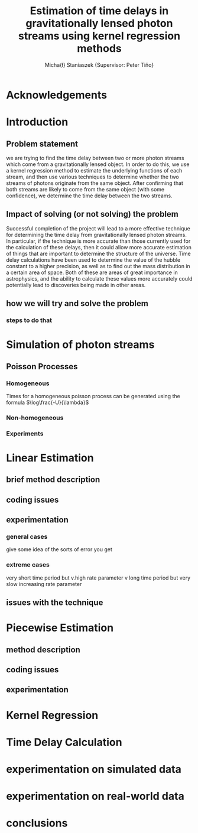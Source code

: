 #+TITLE: Estimation of time delays in gravitationally lensed photon streams using kernel regression methods
#+AUTHOR: Micha{\l} Staniaszek \small{Supervisor: Peter Tiňo}

* Acknowledgements
* Introduction
** Problem statement
   we are trying to find the time delay between two or more photon streams which come from a gravitationally lensed object. In order to do this, we use a kernel regression method to estimate the underlying functions of each stream, and then use various techniques to determine whether the two streams of photons originate from the same object. After confirming that both streams are likely to come from the same object (with some confidence), we determine the time delay between the two streams.
** Impact of solving (or not solving) the problem
   Successful completion of the project will lead to a more effective technique for determining the time delay from gravitationally lensed photon streams. In particular, if the technique is more accurate than those currently used for the calculation of these delays, then it could allow more accurate estimation of things that are important to determine the structure of the universe. Time delay calculations have been used to determine the value of the hubble constant to a higher precision, as well as to find out the mass distribution in a certain area of space. Both of these are areas of great importance in astrophysics, and the ability to calculate these values more accurately could potentially lead to discoveries being made in other areas.
** how we will try and solve the problem
*** steps to do that
* Simulation of photon streams
** Poisson Processes
*** Homogeneous
    Times for a homogeneous poisson process can be generated using the formula $\log\frac{-U}{\lambda}$
*** Non-homogeneous
*** Experiments
* Linear Estimation
** brief method description
** coding issues
** experimentation
*** general cases
    give some idea of the sorts of error you get 
*** extreme cases
    very short time period but v.high rate parameter
    v long time period but very slow increasing rate parameter
** issues with the technique
* Piecewise Estimation
** method description
** coding issues
** experimentation
* Kernel Regression
* Time Delay Calculation
* experimentation on simulated data
* experimentation on real-world data
* conclusions
